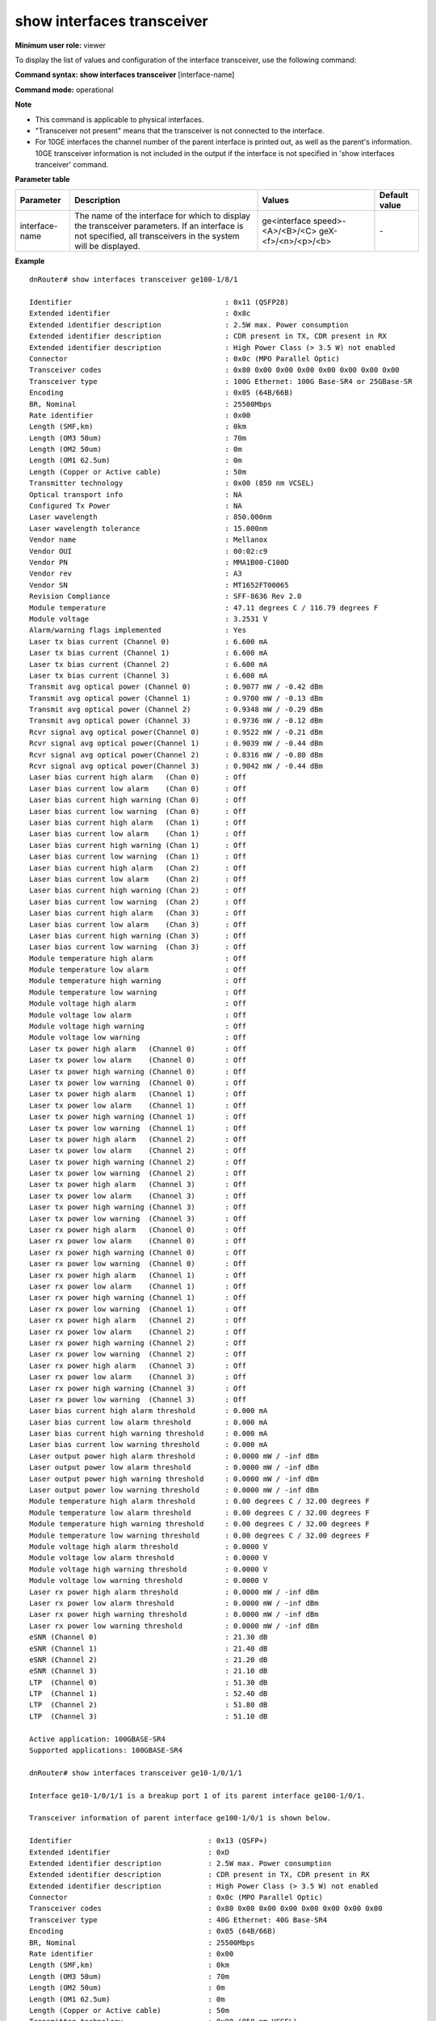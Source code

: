 show interfaces transceiver
---------------------------

**Minimum user role:** viewer



To display the list of values and configuration of the interface transceiver, use the following command:

**Command syntax: show interfaces transceiver** [interface-name]

**Command mode:** operational



**Note**

- This command is applicable to physical interfaces.

- "Transceiver not present" means that the transceiver is not connected to the interface.

- For 10GE interfaces the channel number of the parent interface is printed out, as well as the parent's information. 10GE transceiver information is not included in the output if the interface is not specified in 'show interfaces tranceiver' command.


**Parameter table**

+----------------+----------------------------------------------------------------------------------------------------------------------------------------------------------------+--------------------------------+---------------+
| Parameter      | Description                                                                                                                                                    | Values                         | Default value |
+================+================================================================================================================================================================+================================+===============+
| interface-name | The name of the interface for which to display the transceiver parameters. If an interface is not specified, all transceivers in the system will be displayed. | ge<interface speed>-<A>/<B>/<C>| \-            |
|                |                                                                                                                                                                | geX-<f>/<n>/<p>/<b>            |               |
+----------------+----------------------------------------------------------------------------------------------------------------------------------------------------------------+--------------------------------+---------------+

**Example**
::

	dnRouter# show interfaces transceiver ge100-1/8/1

	Identifier                                    : 0x11 (QSFP28)
	Extended identifier                           : 0x8c
	Extended identifier description               : 2.5W max. Power consumption
	Extended identifier description               : CDR present in TX, CDR present in RX
	Extended identifier description               : High Power Class (> 3.5 W) not enabled
	Connector                                     : 0x0c (MPO Parallel Optic)
	Transceiver codes                             : 0x80 0x00 0x00 0x00 0x00 0x00 0x00 0x00
	Transceiver type                              : 100G Ethernet: 100G Base-SR4 or 25GBase-SR
	Encoding                                      : 0x05 (64B/66B)
	BR, Nominal                                   : 25500Mbps
	Rate identifier                               : 0x00
	Length (SMF,km)                               : 0km
	Length (OM3 50um)                             : 70m
	Length (OM2 50um)                             : 0m
	Length (OM1 62.5um)                           : 0m
	Length (Copper or Active cable)               : 50m
	Transmitter technology                        : 0x00 (850 nm VCSEL)
	Optical transport info                        : NA
	Configured Tx Power                           : NA
	Laser wavelength                              : 850.000nm
	Laser wavelength tolerance                    : 15.000nm
	Vendor name                                   : Mellanox
	Vendor OUI                                    : 00:02:c9
	Vendor PN                                     : MMA1B00-C100D
	Vendor rev                                    : A3
	Vendor SN                                     : MT1652FT00065
	Revision Compliance                           : SFF-8636 Rev 2.0
	Module temperature                            : 47.11 degrees C / 116.79 degrees F
	Module voltage                                : 3.2531 V
	Alarm/warning flags implemented               : Yes
	Laser tx bias current (Channel 0)             : 6.600 mA
	Laser tx bias current (Channel 1)             : 6.600 mA
	Laser tx bias current (Channel 2)             : 6.600 mA
	Laser tx bias current (Channel 3)             : 6.600 mA
	Transmit avg optical power (Channel 0)        : 0.9077 mW / -0.42 dBm
	Transmit avg optical power (Channel 1)        : 0.9700 mW / -0.13 dBm
	Transmit avg optical power (Channel 2)        : 0.9348 mW / -0.29 dBm
	Transmit avg optical power (Channel 3)        : 0.9736 mW / -0.12 dBm
	Rcvr signal avg optical power(Channel 0)      : 0.9522 mW / -0.21 dBm
	Rcvr signal avg optical power(Channel 1)      : 0.9039 mW / -0.44 dBm
	Rcvr signal avg optical power(Channel 2)      : 0.8316 mW / -0.80 dBm
	Rcvr signal avg optical power(Channel 3)      : 0.9042 mW / -0.44 dBm
	Laser bias current high alarm   (Chan 0)      : Off
	Laser bias current low alarm    (Chan 0)      : Off
	Laser bias current high warning (Chan 0)      : Off
	Laser bias current low warning  (Chan 0)      : Off
	Laser bias current high alarm   (Chan 1)      : Off
	Laser bias current low alarm    (Chan 1)      : Off
	Laser bias current high warning (Chan 1)      : Off
	Laser bias current low warning  (Chan 1)      : Off
	Laser bias current high alarm   (Chan 2)      : Off
	Laser bias current low alarm    (Chan 2)      : Off
	Laser bias current high warning (Chan 2)      : Off
	Laser bias current low warning  (Chan 2)      : Off
	Laser bias current high alarm   (Chan 3)      : Off
	Laser bias current low alarm    (Chan 3)      : Off
	Laser bias current high warning (Chan 3)      : Off
	Laser bias current low warning  (Chan 3)      : Off
	Module temperature high alarm                 : Off
	Module temperature low alarm                  : Off
	Module temperature high warning               : Off
	Module temperature low warning                : Off
	Module voltage high alarm                     : Off
	Module voltage low alarm                      : Off
	Module voltage high warning                   : Off
	Module voltage low warning                    : Off
	Laser tx power high alarm   (Channel 0)       : Off
	Laser tx power low alarm    (Channel 0)       : Off
	Laser tx power high warning (Channel 0)       : Off
	Laser tx power low warning  (Channel 0)       : Off
	Laser tx power high alarm   (Channel 1)       : Off
	Laser tx power low alarm    (Channel 1)       : Off
	Laser tx power high warning (Channel 1)       : Off
	Laser tx power low warning  (Channel 1)       : Off
	Laser tx power high alarm   (Channel 2)       : Off
	Laser tx power low alarm    (Channel 2)       : Off
	Laser tx power high warning (Channel 2)       : Off
	Laser tx power low warning  (Channel 2)       : Off
	Laser tx power high alarm   (Channel 3)       : Off
	Laser tx power low alarm    (Channel 3)       : Off
	Laser tx power high warning (Channel 3)       : Off
	Laser tx power low warning  (Channel 3)       : Off
	Laser rx power high alarm   (Channel 0)       : Off
	Laser rx power low alarm    (Channel 0)       : Off
	Laser rx power high warning (Channel 0)       : Off
	Laser rx power low warning  (Channel 0)       : Off
	Laser rx power high alarm   (Channel 1)       : Off
	Laser rx power low alarm    (Channel 1)       : Off
	Laser rx power high warning (Channel 1)       : Off
	Laser rx power low warning  (Channel 1)       : Off
	Laser rx power high alarm   (Channel 2)       : Off
	Laser rx power low alarm    (Channel 2)       : Off
	Laser rx power high warning (Channel 2)       : Off
	Laser rx power low warning  (Channel 2)       : Off
	Laser rx power high alarm   (Channel 3)       : Off
	Laser rx power low alarm    (Channel 3)       : Off
	Laser rx power high warning (Channel 3)       : Off
	Laser rx power low warning  (Channel 3)       : Off
	Laser bias current high alarm threshold       : 0.000 mA
	Laser bias current low alarm threshold        : 0.000 mA
	Laser bias current high warning threshold     : 0.000 mA
	Laser bias current low warning threshold      : 0.000 mA
	Laser output power high alarm threshold       : 0.0000 mW / -inf dBm
	Laser output power low alarm threshold        : 0.0000 mW / -inf dBm
	Laser output power high warning threshold     : 0.0000 mW / -inf dBm
	Laser output power low warning threshold      : 0.0000 mW / -inf dBm
	Module temperature high alarm threshold       : 0.00 degrees C / 32.00 degrees F
	Module temperature low alarm threshold        : 0.00 degrees C / 32.00 degrees F
	Module temperature high warning threshold     : 0.00 degrees C / 32.00 degrees F
	Module temperature low warning threshold      : 0.00 degrees C / 32.00 degrees F
	Module voltage high alarm threshold           : 0.0000 V
	Module voltage low alarm threshold            : 0.0000 V
	Module voltage high warning threshold         : 0.0000 V
	Module voltage low warning threshold          : 0.0000 V
	Laser rx power high alarm threshold           : 0.0000 mW / -inf dBm
	Laser rx power low alarm threshold            : 0.0000 mW / -inf dBm
	Laser rx power high warning threshold         : 0.0000 mW / -inf dBm
	Laser rx power low warning threshold          : 0.0000 mW / -inf dBm
	eSNR (Channel 0)                              : 21.30 dB
	eSNR (Channel 1)                              : 21.40 dB
	eSNR (Channel 2)                              : 21.20 dB
	eSNR (Channel 3)                              : 21.10 dB
	LTP  (Channel 0)                              : 51.30 dB
	LTP  (Channel 1)                              : 52.40 dB
	LTP  (Channel 2)                              : 51.80 dB
	LTP  (Channel 3)                              : 51.10 dB

	Active application: 100GBASE-SR4
	Supported applications: 100GBASE-SR4

	dnRouter# show interfaces transceiver ge10-1/0/1/1

	Interface ge10-1/0/1/1 is a breakup port 1 of its parent interface ge100-1/0/1.

	Transceiver information of parent interface ge100-1/0/1 is shown below.

	Identifier                                : 0x13 (QSFP+)
	Extended identifier                       : 0xD
	Extended identifier description           : 2.5W max. Power consumption
	Extended identifier description           : CDR present in TX, CDR present in RX
	Extended identifier description           : High Power Class (> 3.5 W) not enabled
	Connector                                 : 0x0c (MPO Parallel Optic)
	Transceiver codes                         : 0x80 0x00 0x00 0x00 0x00 0x00 0x00 0x00
	Transceiver type                          : 40G Ethernet: 40G Base-SR4
	Encoding                                  : 0x05 (64B/66B)
	BR, Nominal                               : 25500Mbps
	Rate identifier                           : 0x00
	Length (SMF,km)                           : 0km
	Length (OM3 50um)                         : 70m
	Length (OM2 50um)                         : 0m
	Length (OM1 62.5um)                       : 0m
	Length (Copper or Active cable)           : 50m
	Transmitter technology                    : 0x00 (850 nm VCSEL)
	Optical transport info                    : NA
	Configured Tx Power                       : NA
	Laser wavelength                          : 850.000nm
	Laser wavelength tolerance                : 15.000nm
	Vendor name                               : Aperture Science
	Vendor OUI                                : 00:02:c9
	Vendor PN                                 : MMA1B00-C100D
	Vendor rev                                : A3
	Vendor SN                                 : MT1652FT00065
	Revision Compliance                       : SFF-8636 Rev 2.0
	Module temperature                        : 47.11 degrees C / 116.79 degrees F
	Module voltage                            : 3.2531 V
	Alarm/warning flags implemented           : Yes
	Laser tx bias current (Channel 0)         : 6.600 mA
	Laser tx bias current (Channel 1)         : 6.600 mA
	Laser tx bias current (Channel 2)         : 6.600 mA
	Laser tx bias current (Channel 3)         : 6.600 mA
	Transmit avg optical power (Channel 0)    : 0.9077 mW / -0.42 dBm
	Transmit avg optical power (Channel 1)    : 0.9700 mW / -0.13 dBm
	Transmit avg optical power (Channel 2)    : 0.9348 mW / -0.29 dBm
	Transmit avg optical power (Channel 3)    : 0.9736 mW / -0.12 dBm
	Rcvr signal avg optical power(Channel 0)  : 0.9522 mW / -0.21 dBm
	Rcvr signal avg optical power(Channel 1)  : 0.9039 mW / -0.44 dBm
	Rcvr signal avg optical power(Channel 2)  : 0.8316 mW / -0.80 dBm
	Rcvr signal avg optical power(Channel 3)  : 0.9042 mW / -0.44 dBm
	Laser bias current high alarm   (Chan 0)  : Off
	Laser bias current low alarm    (Chan 0)  : Off
	Laser bias current high warning (Chan 0)  : Off
	Laser bias current low warning  (Chan 0)  : Off
	Laser bias current high alarm   (Chan 1)  : Off
	Laser bias current low alarm    (Chan 1)  : Off
	Laser bias current high warning (Chan 1)  : Off
	Laser bias current low warning  (Chan 1)  : Off
	Laser bias current high alarm   (Chan 2)  : Off
	Laser bias current low alarm    (Chan 2)  : Off
	Laser bias current high warning (Chan 2)  : Off
	Laser bias current low warning  (Chan 2)  : Off
	Laser bias current high alarm   (Chan 3)  : Off
	Laser bias current low alarm    (Chan 3)  : Off
	Laser bias current high warning (Chan 3)  : Off
	Laser bias current low warning  (Chan 3)  : Off
	Module temperature high alarm             : Off
	Module temperature low alarm              : Off
	Module temperature high warning           : Off
	Module temperature low warning            : Off
	Module voltage high alarm                 : Off
	Module voltage low alarm                  : Off
	Module voltage high warning               : Off
	Module voltage low warning                : Off
	Laser tx power high alarm   (Channel 0)   : Off
	Laser tx power low alarm    (Channel 0)   : Off
	Laser tx power high warning (Channel 0)   : Off
	Laser tx power low warning  (Channel 0)   : Off
	Laser tx power high alarm   (Channel 1)   : Off
	Laser tx power low alarm    (Channel 1)   : Off
	Laser tx power high warning (Channel 1)   : Off
	Laser tx power low warning  (Channel 1)   : Off
	Laser tx power high alarm   (Channel 2)   : Off
	Laser tx power low alarm    (Channel 2)   : Off
	Laser tx power high warning (Channel 2)   : Off
	Laser tx power low warning  (Channel 2)   : Off
	Laser tx power high alarm   (Channel 3)   : Off
	Laser tx power low alarm    (Channel 3)   : Off
	Laser tx power high warning (Channel 3)   : Off
	Laser tx power low warning  (Channel 3)   : Off
	Laser rx power high alarm   (Channel 0)   : Off
	Laser rx power low alarm    (Channel 0)   : Off
	Laser rx power high warning (Channel 0)   : Off
	Laser rx power low warning  (Channel 0)   : Off
	Laser rx power high alarm   (Channel 1)   : Off
	Laser rx power low alarm    (Channel 1)   : Off
	Laser rx power high warning (Channel 1)   : Off
	Laser rx power low warning  (Channel 1)   : Off
	Laser rx power high alarm   (Channel 2)   : Off
	Laser rx power low alarm    (Channel 2)   : Off
	Laser rx power high warning (Channel 2)   : Off
	Laser rx power low warning  (Channel 2)   : Off
	Laser rx power high alarm   (Channel 3)   : Off
	Laser rx power low alarm    (Channel 3)   : Off
	Laser rx power high warning (Channel 3)   : Off
	Laser rx power low warning  (Channel 3)   : Off
	Laser bias current high alarm threshold   : 0.000 mA
	Laser bias current low alarm threshold    : 0.000 mA
	Laser bias current high warning threshold : 0.000 mA
	Laser bias current low warning threshold  : 0.000 mA
	Laser output power high alarm threshold   : 0.0000 mW / -inf dBm
	Laser output power low alarm threshold    : 0.0000 mW / -inf dBm
	Laser output power high warning threshold : 0.0000 mW / -inf dBm
	Laser output power low warning threshold  : 0.0000 mW / -inf dBm
	Module temperature high alarm threshold   : 0.00 degrees C / 32.00 degrees F
	Module temperature low alarm threshold    : 0.00 degrees C / 32.00 degrees F
	Module temperature high warning threshold : 0.00 degrees C / 32.00 degrees F
	Module temperature low warning threshold  : 0.00 degrees C / 32.00 degrees F
	Module voltage high alarm threshold       : 0.0000 V
	Module voltage low alarm threshold        : 0.0000 V
	Module voltage high warning threshold     : 0.0000 V
	Module voltage low warning threshold      : 0.0000 V
	Laser rx power high alarm threshold       : 0.0000 mW / -inf dBm
	Laser rx power low alarm threshold        : 0.0000 mW / -inf dBm
	Laser rx power high warning threshold     : 0.0000 mW / -inf dBm
	Laser rx power low warning threshold      : 0.0000 mW / -inf dBm
	eSNR (Channel 0)                          : 21.30 dB
	eSNR (Channel 1)                          : 21.40 dB
	eSNR (Channel 2)                          : 21.20 dB
	eSNR (Channel 3)                          : 21.10 dB
	LTP  (Channel 0)                          : 51.30 dB
	LTP  (Channel 1)                          : 52.40 dB
	LTP  (Channel 2)                          : 51.80 dB
	LTP  (Channel 3)                          : 51.10 dB

	dnRouter# show interfaces transceiver ge400-0/0/4

	Identifier                                    : QSFP_DD
	Connector                                     : 0x23 (No separable connector)
	Length (SMF,km)                               : 0km
	Length (OM3 50um)                             : 0m
	Length (OM2 50um)                             : 0m
	Length (OM1 62.5um)                           : 0m
	Length (Copper or Active cable)               : 0m
	Transmitter technology                        : 0x00 (850 nm VCSEL)
	Optical transport info                        : NA
	Configured Tx Power                           : NA
	Laser wavelength                              : 850 nm
	Laser wavelength tolerance                    : 10 nm
	Vendor name                                   : INNOLIGHT
	Vendor OUI                                    : 44:7C:7F
	Vendor PN                                     : C-DQ8FNM010-N00
	Vendor rev                                    : 1A
	Vendor SN                                     : INJAQ8090025B
	Revision compliance                           : QSFP-DD or QSFP-DD CMIS Rev 3.0
	Module temperature                            : 36.6 degrees C / 97.9 degrees F
	Module voltage                                : 3.3 V
	Alarm/warning flags implemented               : Yes
	Laser tx bias current (Channel 0)             : 7.7 mA
	Laser tx bias current (Channel 1)             : 7.7 mA
	Laser tx bias current (Channel 2)             : 7.7 mA
	Laser tx bias current (Channel 3)             : 7.7 mA
	Laser tx bias current (Channel 4)             : 7.7 mA
	Laser tx bias current (Channel 5)             : 7.7 mA
	Laser tx bias current (Channel 6)             : 7.7 mA
	Laser tx bias current (Channel 7)             : 7.7 mA
	Transmit avg optical power (Channel 0)        : 2.4 dBm
	Transmit avg optical power (Channel 1)        : 2.6 dBm
	Transmit avg optical power (Channel 2)        : 2.6 dBm
	Transmit avg optical power (Channel 3)        : 2.5 dBm
	Transmit avg optical power (Channel 4)        : 2.8 dBm
	Transmit avg optical power (Channel 5)        : 2.9 dBm
	Transmit avg optical power (Channel 6)        : 2.9 dBm
	Transmit avg optical power (Channel 7)        : 2.6 dBm
	Rcvr signal avg optical power (Channel 0)     : 3.1 dBm
	Rcvr signal avg optical power (Channel 1)     : 2.7 dBm
	Rcvr signal avg optical power (Channel 2)     : 2.3 dBm
	Rcvr signal avg optical power (Channel 3)     : 2.7 dBm
	Rcvr signal avg optical power (Channel 4)     : 2.2 dBm
	Rcvr signal avg optical power (Channel 5)     : 3.0 dBm
	Rcvr signal avg optical power (Channel 6)     : 3.5 dBm
	Rcvr signal avg optical power (Channel 7)     : 2.9 dBm
	Laser bias current high alarm (Chan 0)        : off
	Laser bias current low alarm (Chan 0)         : off
	Laser bias current high warning (Chan 0)      : off
	Laser bias current low warning (Chan 0)       : off
	Laser bias current high alarm (Chan 1)        : off
	Laser bias current low alarm (Chan 1)         : off
	Laser bias current high warning (Chan 1)      : off
	Laser bias current low warning (Chan 1)       : off
	Laser bias current high alarm (Chan 2)        : off
	Laser bias current low alarm (Chan 2)         : off
	Laser bias current high warning (Chan 2)      : off
	Laser bias current low warning (Chan 2)       : off
	Laser bias current high alarm (Chan 3)        : off
	Laser bias current low alarm (Chan 3)         : off
	Laser bias current high warning (Chan 3)      : off
	Laser bias current low warning (Chan 3)       : off
	Laser bias current high alarm (Chan 4)        : off
	Laser bias current low alarm (Chan 4)         : off
	Laser bias current high warning (Chan 4)      : off
	Laser bias current low warning (Chan 4)       : off
	Laser bias current high alarm (Chan 5)        : off
	Laser bias current low alarm (Chan 5)         : off
	Laser bias current high warning (Chan 5)      : off
	Laser bias current low warning (Chan 5)       : off
	Laser bias current high alarm (Chan 6)        : off
	Laser bias current low alarm (Chan 6)         : off
	Laser bias current high warning (Chan 6)      : off
	Laser bias current low warning (Chan 6)       : off
	Laser bias current high alarm (Chan 7)        : off
	Laser bias current low alarm (Chan 7)         : off
	Laser bias current high warning (Chan 7)      : off
	Laser bias current low warning (Chan 7)       : off
	Module temperature high alarm                 : off
	Module temperature low alarm                  : off
	Module temperature high warning               : off
	Module temperature low warning                : off
	Module voltage high alarm                     : off
	Module voltage low alarm                      : off
	Module voltage high warning                   : off
	Module voltage low warning                    : off
	Laser tx power high alarm (Channel 0)         : off
	Laser tx power low alarm (Channel 0)          : off
	Laser tx power high warning (Channel 0)       : off
	Laser tx power low warning (Channel 0)        : off
	Laser tx power high alarm (Channel 1)         : off
	Laser tx power low alarm (Channel 1)          : off
	Laser tx power high warning (Channel 1)       : off
	Laser tx power low warning (Channel 1)        : off
	Laser tx power high alarm (Channel 2)         : off
	Laser tx power low alarm (Channel 2)          : off
	Laser tx power high warning (Channel 2)       : off
	Laser tx power low warning (Channel 2)        : off
	Laser tx power high alarm (Channel 3)         : off
	Laser tx power low alarm (Channel 3)          : off
	Laser tx power high warning (Channel 3)       : off
	Laser tx power low warning (Channel 3)        : off
	Laser tx power high alarm (Channel 4)         : off
	Laser tx power low alarm (Channel 4)          : off
	Laser tx power high warning (Channel 4)       : off
	Laser tx power low warning (Channel 4)        : off
	Laser tx power high alarm (Channel 5)         : off
	Laser tx power low alarm (Channel 5)          : off
	Laser tx power high warning (Channel 5)       : off
	Laser tx power low warning (Channel 5)        : off
	Laser tx power high alarm (Channel 6)         : off
	Laser tx power low alarm (Channel 6)          : off
	Laser tx power high warning (Channel 6)       : off
	Laser tx power low warning (Channel 6)        : off
	Laser tx power high alarm (Channel 7)         : off
	Laser tx power low alarm (Channel 7)          : off
	Laser tx power high warning (Channel 7)       : off
	Laser tx power low warning (Channel 7)        : off
	Laser rx power high alarm (Channel 0)         : off
	Laser rx power low alarm (Channel 0)          : off
	Laser rx power high warning (Channel 0)       : off
	Laser rx power low warning (Channel 0)        : off
	Laser rx power high alarm (Channel 1)         : off
	Laser rx power low alarm (Channel 1)          : off
	Laser rx power high warning (Channel 1)       : off
	Laser rx power low warning (Channel 1)        : off
	Laser rx power high alarm (Channel 2)         : off
	Laser rx power low alarm (Channel 2)          : off
	Laser rx power high warning (Channel 2)       : off
	Laser rx power low warning (Channel 2)        : off
	Laser rx power high alarm (Channel 3)         : off
	Laser rx power low alarm (Channel 3)          : off
	Laser rx power high warning (Channel 3)       : off
	Laser rx power low warning (Channel 3)        : off
	Laser rx power high alarm (Channel 4)         : off
	Laser rx power low alarm (Channel 4)          : off
	Laser rx power high warning (Channel 4)       : off
	Laser rx power low warning (Channel 4)        : off
	Laser rx power high alarm (Channel 5)         : off
	Laser rx power low alarm (Channel 5)          : off
	Laser rx power high warning (Channel 5)       : off
	Laser rx power low warning (Channel 5)        : off
	Laser rx power high alarm (Channel 6)         : off
	Laser rx power low alarm (Channel 6)          : off
	Laser rx power high warning (Channel 6)       : off
	Laser rx power low warning (Channel 6)        : off
	Laser rx power high alarm (Channel 7)         : off
	Laser rx power low alarm (Channel 7)          : off
	Laser rx power high warning (Channel 7)       : off
	Laser rx power low warning (Channel 7)        : off
	Laser bias current high alarm threshold       : 15.0 mA
	Laser bias current low alarm threshold        : 4.5 mA
	Laser bias current high warning threshold     : 13.0 mA
	Laser bias current low warning threshold      : 5.0 mA
	Laser output power high alarm threshold       : 5.5 dBm
	Laser output power low alarm threshold        : -3.5 dBm
	Laser output power high warning threshold     : 4.5 dBm
	Laser output power low warning threshold      : -2.5 dBm
	Module temperature high alarm threshold       : 80.0 degrees C
	Module temperature low alarm threshold        : -10.0 degrees C
	Module temperature high warning threshold     : 75.0 degrees C
	Module temperature low warning threshold      : -5.0 degrees C
	Module voltage high alarm threshold           : 3.6 V
	Module voltage low alarm threshold            : 3.0 V
	Module voltage high warning threshold         : 3.5 V
	Module voltage low warning threshold          : 3.1 V
	Laser rx power high alarm threshold           : 63.2 dBm
	Laser rx power low alarm threshold            : 1.3 dBm
	Laser rx power high warning threshold         : 50.2 dBm
	Laser rx power low warning threshold          : 2.0 dBm
	eSNR (Channel 0)                              : 21.30 dB
	eSNR (Channel 1)                              : 21.40 dB
	eSNR (Channel 2)                              : 21.20 dB
	eSNR (Channel 3)                              : 21.10 dB
	eSNR (Channel 4)                              : 21.30 dB
	eSNR (Channel 5)                              : 21.40 dB
	eSNR (Channel 6)                              : 21.20 dB
	eSNR (Channel 7)                              : 21.10 dB
	LTP  (Channel 0)                              : 51.30 dB
	LTP  (Channel 1)                              : 52.40 dB
	LTP  (Channel 2)                              : 51.80 dB
	LTP  (Channel 3)                              : 51.10 dB
	LTP  (Channel 4)                              : 51.30 dB
	LTP  (Channel 5)                              : 52.40 dB
	LTP  (Channel 6)                              : 51.80 dB
	LTP  (Channel 7)                              : 51.10 dB

	dnRouter# show interfaces transceiver ge400-11/0/2

	Interface ge400-11/0/2
	Identifier                                    : QSFP_DD
	Connector                                     : 0x7 (LC type fiber connector)
	Length (SMF,km)                               : 63km
	Length (OM3 50um)                             : 0m
	Length (OM2 50um)                             : 0m
	Length (OM1 62.5um)                           : 0m
	Length (Copper or Active cable)               : 0m
	Transmitter technology                        : 0x05 1550 nm DFB
	Optical transport info                        : 75MHz-grid, Frequency = 192.15 THz
	Configured tx power                           : -10.00 dBm
	Laser wavelength                              : 1547 nm
	Laser wavelength tolerance                    : 166 nm
	Vendor name                                   : Acacia Comm Inc.
	Vendor OUI                                    : 7C:B2:5C
	Vendor PN                                     : DP04QSDD-E30-001
	Vendor rev                                    : A
	Vendor SN                                     : 212254212
	Revision compliance                           : QSFP-DD or QSFP-DD CMIS Rev 4.1
	Firmware version                              : 61.22
	Module temperature                            : 37.0 degrees C / 98.6 degrees F
	Module voltage                                : 3.3 V
	Alarm/warning flags implemented               : Yes
	Laser tx bias current (Channel 0)             : 69.1 mA
	Transmit avg optical power (Channel 0)        : -7.7 dBm / 0.2 mW
	Rcvr signal avg optical power (Channel 0)     : -60.0 dBm / 0.0 mW
	Laser bias current high alarm (Chan 0)        : on
	Laser bias current low alarm (Chan 0)         : off
	Laser bias current high warning (Chan 0)      : on
	Laser bias current low warning (Chan 0)       : off
	Module temperature high alarm                 : off
	Module temperature low alarm                  : off
	Module temperature high warning               : off
	Module temperature low warning                : off
	Module voltage high alarm                     : off
	Module voltage low alarm                      : off
	Module voltage high warning                   : off
	Module voltage low warning                    : off
	Laser tx power high alarm (Channel 0)         : off
	Laser tx power low alarm (Channel 0)          : off
	Laser tx power high warning (Channel 0)       : off
	Laser tx power low warning (Channel 0)        : off
	Laser rx power high alarm (Channel 0)         : off
	Laser rx power low alarm (Channel 0)          : on
	Laser rx power high warning (Channel 0)       : off
	Laser rx power low warning (Channel 0)        : on
	Laser bias current high alarm threshold       : 0.0 mA
	Laser bias current low alarm threshold        : 0.0 mA
	Laser bias current high warning threshold     : 0.0 mA
	Laser bias current low warning threshold      : 0.0 mA
	Laser output power high alarm threshold       : 0.0 dBm / 1.0 mW
	Laser output power low alarm threshold        : -18.0 dBm / 0.0 mW
	Laser output power high warning threshold     : -2.0 dBm / 0.6 mW
	Laser output power low warning threshold      : -16.0 dBm / 0.0 mW
	Module temperature high alarm threshold       : 80.0 degrees C / 176.0 degrees F
	Module temperature low alarm threshold        : -5.0 degrees C / 23.0 degrees F
	Module temperature high warning threshold     : 75.0 degrees C / 167.0 degrees F
	Module temperature low warning threshold      : 15.0 degrees C / 59.0 degrees F
	Module voltage high alarm threshold           : 3.5 V
	Module voltage low alarm threshold            : 3.1 V
	Module voltage high warning threshold         : 3.4 V
	Module voltage low warning threshold          : 3.2 V
	Laser rx power high alarm threshold           : 2.0 dBm / 1.6 mW
	Laser rx power low alarm threshold            : -28.2 dBm / 0.0 mW
	Laser rx power high warning threshold         : 0.0 dBm / 1.0 mW
	Laser rx power low warning threshold          : -23.0 dBm / 0.0 mW
	Chromatic dispersion low granularity          : 140 20ps/nm
	Chromatic dispersion (curr / min / avg / max) : 148 / -217 / 150 / 1700 ps/nm
	Pre-fec-ber (curr / min / avg / max)          : 1.5e-6  / 2.31e-18 / 4.1e-17 / 4.0e-5
	Post-fec-ber (FERC) (curr / min / avg / max)  : 0.5e-20 / 1.2e-21  / 2.0e-19 / 1.1e-15
	DGD (curr / min / avg / max)                  : 2.02 / 2.00 / 2.05 / 2.10 ps
	PDL (curr / min / avg / max)                  : 0.4 / 0.4 / 0.4 / 0.50 dB
	OSNR (curr /min / avg / max)                  : 18.9 / 15.2 / 19.0 / 27.5 dB
	CFO (curr / min / avg / max)                  : 32 / 31 / 32 / 33 MHz
	Tx Power (curr / min / avg / max)             : 7.50 / 7.52 / 7.52 / 7.53 dBm
	Rx Total Power (curr / min / avg / max)       : 7.50 / 7.52 / 7.52 / 7.53 dBm
	Rx Signal Power (curr / min / avg / max)      : -26.77 / -26.77 / -26.77 / -26.77 dBm
	SOPMD LG (curr / min / avg / max)             : 53 / 52 / 53 / 54 ps^2
	Q-factor (curr / min / avg / max)             : 3.4 / 3.2 / 3.4 / 3.5 dB 
	eSNR (Channel 0)                              : 21.30 dB
	eSNR (Channel 1)                              : 21.40 dB
	eSNR (Channel 2)                              : 21.20 dB
	eSNR (Channel 3)                              : 21.10 dB
	eSNR (Channel 4)                              : 21.30 dB
	eSNR (Channel 5)                              : 21.40 dB
	eSNR (Channel 6)                              : 21.20 dB
	eSNR (Channel 7)                              : 21.10 dB
	LTP  (Channel 0)                              : 51.30 dB
	LTP  (Channel 1)                              : 52.40 dB
	LTP  (Channel 2)                              : 51.80 dB
	LTP  (Channel 3)                              : 51.10 dB
	LTP  (Channel 4)                              : 51.30 dB
	LTP  (Channel 5)                              : 52.40 dB
	LTP  (Channel 6)                              : 51.80 dB
	LTP  (Channel 7)                              : 51.10 dB

	Active media application                     : ZR400-OFEC-16QAM (46h)
	Active host application                      : 100GAU-2-C2M (0Dh)
	Supported applications:
	1. 400ZR-amplified (3Eh),            Host: 400GAU-8-C2M (11h)
	2. 400ZR-unamplified (3Fh),          Host: 0Dh
	3. ZR400-OFEC-16QAM (46h),           Host: 100GAU-2-C2M (0Dh)

	Configuration:
	Media application id                         : ZR400-OFEC-16QAM (46h)
	Host application id                          : 100GAU-2-C2M (0Dh)
	Application class name                       : 400GZR+
	Frequency                                    : N/A
	Grid spacing                                 : N/A
	Target output power                          : 0.0 dBm

	dnRouter# show interfaces transceiver ge100-0/0/4/1

	Interface ge100-0/0/4/1 is a breakup port 1 of its parent interface ge400-0/0/4.

	Transceiver information of parent interface ge400-0/0/4 is shown below.

	Identifier                                    : QSFP_DD
	Connector                                     : 0x23 (No separable connector)
	Length (SMF,km)                               : 0km
	Length (OM3 50um)                             : 0m
	Length (OM2 50um)                             : 0m
	Length (OM1 62.5um)                           : 0m
	Length (Copper or Active cable)               : 0m
	Transmitter technology                        : 0x00 (850 nm VCSEL)
	Optical transport info                        : NA
	Configured Tx Power                           : NA
	Laser wavelength                              : 850 nm
	Laser wavelength tolerance                    : 10 nm
	Vendor name                                   : INNOLIGHT
	Vendor OUI                                    : 44:7C:7F
	Vendor PN                                     : C-DQ8FNM010-N00
	Vendor rev                                    : 1A
	Vendor SN                                     : INJAQ8090025B
	Revision compliance                           : QSFP-DD or QSFP-DD CMIS Rev 3.0
	Module temperature                            : 36.6 degrees C / 97.9 degrees F
	Module voltage                                : 3.3 V
	Alarm/warning flags implemented               : Yes
	Laser tx bias current (Channel 0)             : 6.600 mA
	Laser tx bias current (Channel 1)             : 6.600 mA
	Laser tx bias current (Channel 2)             : 6.600 mA
	Laser tx bias current (Channel 3)             : 6.600 mA
	Transmit avg optical power (Channel 0)        : 0.9077 mW / -0.42 dBm
	Transmit avg optical power (Channel 1)        : 0.9700 mW / -0.13 dBm
	Transmit avg optical power (Channel 2)        : 0.9348 mW / -0.29 dBm
	Transmit avg optical power (Channel 3)        : 0.9736 mW / -0.12 dBm
	Rcvr signal avg optical power(Channel 0)      : 0.9522 mW / -0.21 dBm
	Rcvr signal avg optical power(Channel 1)      : 0.9039 mW / -0.44 dBm
	Rcvr signal avg optical power(Channel 2)      : 0.8316 mW / -0.80 dBm
	Rcvr signal avg optical power(Channel 3)      : 0.9042 mW / -0.44 dBm
	Laser bias current high alarm   (Chan 0)      : Off
	Laser bias current low alarm    (Chan 0)      : Off
	Laser bias current high warning (Chan 0)      : Off
	Laser bias current low warning  (Chan 0)      : Off
	Laser bias current high alarm   (Chan 1)      : Off
	Laser bias current low alarm    (Chan 1)      : Off
	Laser bias current high warning (Chan 1)      : Off
	Laser bias current low warning  (Chan 1)      : Off
	Laser bias current high alarm   (Chan 2)      : Off
	Laser bias current low alarm    (Chan 2)      : Off
	Laser bias current high warning (Chan 2)      : Off
	Laser bias current low warning  (Chan 2)      : Off
	Laser bias current high alarm   (Chan 3)      : Off
	Laser bias current low alarm    (Chan 3)      : Off
	Laser bias current high warning (Chan 3)      : Off
	Laser bias current low warning  (Chan 3)      : Off
	Module temperature high alarm                 : Off
	Module temperature low alarm                  : Off
	Module temperature high warning               : Off
	Module temperature low warning                : Off
	Module voltage high alarm                     : Off
	Module voltage low alarm                      : Off
	Module voltage high warning                   : Off
	Module voltage low warning                    : Off
	Laser tx power high alarm   (Channel 0)       : Off
	Laser tx power low alarm    (Channel 0)       : Off
	Laser tx power high warning (Channel 0)       : Off
	Laser tx power low warning  (Channel 0)       : Off
	Laser tx power high alarm   (Channel 1)       : Off
	Laser tx power low alarm    (Channel 1)       : Off
	Laser tx power high warning (Channel 1)       : Off
	Laser tx power low warning  (Channel 1)       : Off
	Laser tx power high alarm   (Channel 2)       : Off
	Laser tx power low alarm    (Channel 2)       : Off
	Laser tx power high warning (Channel 2)       : Off
	Laser tx power low warning  (Channel 2)       : Off
	Laser tx power high alarm   (Channel 3)       : Off
	Laser tx power low alarm    (Channel 3)       : Off
	Laser tx power high warning (Channel 3)       : Off
	Laser tx power low warning  (Channel 3)       : Off
	Laser rx power high alarm   (Channel 0)       : Off
	Laser rx power low alarm    (Channel 0)       : Off
	Laser rx power high warning (Channel 0)       : Off
	Laser rx power low warning  (Channel 0)       : Off
	Laser rx power high alarm   (Channel 1)       : Off
	Laser rx power low alarm    (Channel 1)       : Off
	Laser rx power high warning (Channel 1)       : Off
	Laser rx power low warning  (Channel 1)       : Off
	Laser rx power high alarm   (Channel 2)       : Off
	Laser rx power low alarm    (Channel 2)       : Off
	Laser rx power high warning (Channel 2)       : Off
	Laser rx power low warning  (Channel 2)       : Off
	Laser rx power high alarm   (Channel 3)       : Off
	Laser rx power low alarm    (Channel 3)       : Off
	Laser rx power high warning (Channel 3)       : Off
	Laser rx power low warning  (Channel 3)       : Off
	Laser bias current high alarm threshold       : 0.000 mA
	Laser bias current low alarm threshold        : 0.000 mA
	Laser bias current high warning threshold     : 0.000 mA
	Laser bias current low warning threshold      : 0.000 mA
	Laser output power high alarm threshold       : 0.0000 mW / -inf dBm
	Laser output power low alarm threshold        : 0.0000 mW / -inf dBm
	Laser output power high warning threshold     : 0.0000 mW / -inf dBm
	Laser output power low warning threshold      : 0.0000 mW / -inf dBm
	Module temperature high alarm threshold       : 0.00 degrees C / 32.00 degrees F
	Module temperature low alarm threshold        : 0.00 degrees C / 32.00 degrees F
	Module temperature high warning threshold     : 0.00 degrees C / 32.00 degrees F
	Module temperature low warning threshold      : 0.00 degrees C / 32.00 degrees F
	Module voltage high alarm threshold           : 0.0000 V
	Module voltage low alarm threshold            : 0.0000 V
	Module voltage high warning threshold         : 0.0000 V
	Module voltage low warning threshold          : 0.0000 V
	Laser rx power high alarm threshold           : 0.0000 mW / -inf dBm
	Laser rx power low alarm threshold            : 0.0000 mW / -inf dBm
	Laser rx power high warning threshold         : 0.0000 mW / -inf dBm
	Laser rx power low warning threshold          : 0.0000 mW / -inf dBm
	eSNR (Channel 0)                              : 21.30 dB
	eSNR (Channel 1)                              : 21.40 dB
	eSNR (Channel 2)                              : 21.20 dB
	eSNR (Channel 3)                              : 21.10 dB
	LTP  (Channel 0)                              : 51.30 dB
	LTP  (Channel 1)                              : 52.40 dB
	LTP  (Channel 2)                              : 51.80 dB
	LTP  (Channel 3)                              : 51.10 dB

	dnRouter# show interfaces transceiver ge400-0/0/6

	Interface ge400-0/0/6
	Identifier                                   : QSFP_DD
	Connector                                    : 0x7 (LC type fiber connector)    
	Transceiver class                            : active-optical
	Length (SMF,km)                              : 630.0km
	Transmitter technology                       : 0x00 850 nm VCSEL
	Optical transport info                       : Grid 100GHz, Frequency 193.1 THz
	Configured Tx Power                          : 0.0 dBm
	Laser wavelength                             : 1547 nm
	Laser wavelength tolerance                   : 166 nm
	Vendor name                                  : CISCO-ACACIA
	Vendor OUI                                   : 7C:B2:5C
	Vendor PN                                    : DP04QSDD-HE0-001
	Vendor rev                                   : A
	Vendor SN                                    : 231152314
	Firmware version                             : 70.120
	Revision compliance                          : QSFP-DD or QSFP-DD CMIS Rev 5.0
	Module temperature                           : 61.0 degrees C / 141.8 degrees F
	Module voltage                               : 3.2 V
	Alarm/warning flags implemented              : Yes
	Laser tx bias current (Channel 0)            : 246.0 mA
	Transmit avg optical power (Channel 0)       : 0.0 dBm / 1.0 mW
	Rcvr signal avg optical power (Channel 0)    : -0.4 dBm / 0.9 mW
	Laser bias current high alarm (Chan 0)       : on
	Laser bias current low alarm (Chan 0)        : off
	Laser bias current high warning (Chan 0)     : on
	Laser bias current low warning (Chan 0)      : off
	Module temperature high alarm                : off
	Module temperature low alarm                 : off
	Module temperature high warning              : off
	Module temperature low warning               : off
	Module voltage high alarm                    : off
	Module voltage low alarm                     : off
	Module voltage high warning                  : off
	Module voltage low warning                   : off
	Laser tx power high alarm (Channel 0)        : off
	Laser tx power low alarm (Channel 0)         : off
	Laser tx power high warning (Channel 0)      : off
	Laser tx power low warning (Channel 0)       : off
	Laser rx power high alarm (Channel 0)        : off
	Laser rx power low alarm (Channel 0)         : off
	Laser rx power high warning (Channel 0)      : off
	Laser rx power low warning (Channel 0)       : off
	Laser bias current high alarm threshold      : 0.0 mA
	Laser bias current low alarm threshold       : 0.0 mA
	Laser bias current high warning threshold    : 0.0 mA
	Laser bias current low warning threshold     : 0.0 mA
	Laser output power high alarm threshold      : 6.0 dBm / 4.0 mW
	Laser output power low alarm threshold       : -18.0 dBm / 0.0 mW
	Laser output power high warning threshold    : 4.0 dBm / 2.5 mW
	Laser output power low warning threshold     : -16.0 dBm / 0.0 mW
	Module temperature high alarm threshold      : 83.0 degrees C / 181.4 degrees F
	Module temperature low alarm threshold       : -5.0 degrees C / 23.0 degrees F
	Module temperature high warning threshold    : 78.0 degrees C / 172.4 degrees F
	Module temperature low warning threshold     : 15.0 degrees C / 59.0 degrees F
	Module voltage high alarm threshold          : 3.5 V
	Module voltage low alarm threshold           : 3.1 V
	Module voltage high warning threshold        : 3.4 V
	Module voltage low warning threshold         : 3.2 V
	Laser rx power high alarm threshold          : 8.0 dBm / 6.3 mW
	Laser rx power low alarm threshold           : -32.2 dBm / 0.0 mW
	Laser rx power high warning threshold        : 6.0 dBm / 4.0 mW
	Laser rx power low warning threshold         : -28.2 dBm / 0.0 mW
	Chromatic dispersion low granularity         : 0 20ps/nm
	Chromatic dispersion (curr /min / avg / max) : 0 / -2 / 0 / 1 ps/nm
	Pre-fec-ber (curr / min / avg / max)         : 2.050e-04 / 1.770e-04 / 2.050e-04 / 2.360e-04
	Post-fec-ber (FERC) (curr / min / avg / max) : 0.000e+00 / 0.000e+00 / 0.000e+00 / 0.000e+00
	DGD (curr / min / avg / max)                 : 2.02 / 2.00 / 2.05 / 2.10 ps
	PDL (curr / min / avg / max)                 : 0.4 / 0.4 / 0.4 / 0.5 dB
	OSNR (curr /min / avg / max)                 : 18.9 / 15.2 / 19.0 / 27.5 dB
	CFO (curr / min / avg / max)                 : 32 / 31 / 32 / 33 MHz
	Tx Power (curr / min / avg / max)            : 7.50 / 7.52 / 7.52 / 7.53 dBm
	Rx Total Power (curr / min / avg / max)      : 7.50 / 7.52 / 7.52 / 7.53 dBm
	Rx Signal Power (curr / min / avg / max)     : -26.77 / -26.77 / -26.77 / -26.77 dBm
	SOPMD LG (curr / min / avg / max)            : 53 / 52 / 53 / 54 ps^2
	Q-factor (curr / min / avg / max)            : 3.4 / 3.2 / 3.4 / 3.5 dB 
	eSNR (Channel 0)                             : 21.30 dB
	eSNR (Channel 1)                             : 21.40 dB
	eSNR (Channel 2)                             : 21.20 dB
	eSNR (Channel 3)                             : 21.10 dB
	eSNR (Channel 4)                             : 21.30 dB
	eSNR (Channel 5)                             : 21.40 dB
	eSNR (Channel 6)                             : 21.20 dB
	eSNR (Channel 7)                             : 21.10 dB
	LTP  (Channel 0)                             : 51.30 dB
	LTP  (Channel 1)                             : 52.40 dB
	LTP  (Channel 2)                             : 51.80 dB
	LTP  (Channel 3)                             : 51.10 dB
	LTP  (Channel 4)                             : 51.30 dB
	LTP  (Channel 5)                             : 52.40 dB
	LTP  (Channel 6)                             : 51.80 dB
	LTP  (Channel 7)                             : 51.10 dB

	Transceiver state                            : up
	Supported grids                              : 100 GHz, 75 GHz
	Frequency range supported with 100 GHz grid  : 191.5 THz - 194.3 THz
	Frequency range supported with 75 GHz grid   : 190.75THz - 195.5 THz
	Configurable Tx power supported range        : -18.3 dBm - 3.25 dBm


	Active media application                     : ZR400-OFEC-16QAM (46h)
	Active host application                      : 100GAU-2-C2M (0Dh)
	Supported applications:
	1. 400ZR-amplified (3Eh),            Host: 400GAU-8-C2M (11h)
	2. 400ZR-unamplified (3Fh),          Host: 0Dh
	3. ZR400-OFEC-16QAM (46h),           Host: 100GAU-2-C2M (0Dh)
	4. 53h,                              Host: 100GAU-2-C2M (0Dh)
	5. FEh,                              Host: FEh

	Configuration:
	Media application id                         : ZR400-OFEC-16QAM (46h)
	Host application id                          : 100GAU-2-C2M (0Dh)
	Application class name                       : 400GZR+
	Frequency                                    : N/A
	Grid spacing                                 : N/A
	Target output power                          : 0.0 dBm

.. **Help line:** show interfaces transceiver values

**Command History**

+---------+------------------------------------------------------+
| Release | Modification                                         |
+=========+======================================================+
| 5.1.0   | Command introduced                                   |
+---------+------------------------------------------------------+
| 10.0    | Syntax changed                                       |
+---------+------------------------------------------------------+
| 12.0    | Added support for interfaces breakout                |
+---------+------------------------------------------------------+
| 16.1    | Added support for 400GE breakout                     |
+---------+------------------------------------------------------+
| 16.2    | Added supported applications and coherent parameters |
+---------+------------------------------------------------------+
| 17.1    | Added firmware version for CMIS 4.0 and newer        |
+---------+------------------------------------------------------+
| 25.2    | Added eSNR and LTP VDM information                   |
+---------+------------------------------------------------------+
| TBD     | Added ZR+ host application data                      |
+---------+------------------------------------------------------+
